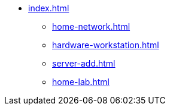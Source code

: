 * xref:index.adoc[]
** xref:home-network.adoc[]
** xref:hardware-workstation.adoc[]
** xref:server-add.adoc[]
** xref:home-lab.adoc[]
